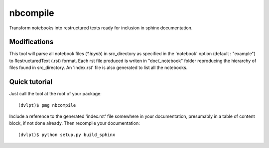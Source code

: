 nbcompile
=========

Transform notebooks into restructured texts ready for inclusion in sphinx documentation.

Modifications
-------------


This tool will parse all notebook files (`*.ipynb`) in src_directory as specified
in the 'notebook' option (default : "example") to RestructuredText (.rst) format.
Each rst file produced is writen in "doc/_notebook" folder reproducing the
hierarchy of files found in src_directory. An 'index.rst' file is also generated
to list all the notebooks.

Quick tutorial
--------------

Just call the tool at the root of your package::

    (dvlpt)$ pmg nbcompile

Include a reference to the generated 'index.rst' file somewhere in your documentation,
presumably in a table of content block, if not done already. Then recompile your
documentation::

    (dvlpt)$ python setup.py build_sphinx


